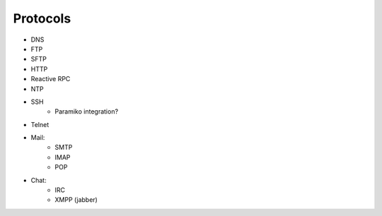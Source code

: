 Protocols
=========
* DNS
* FTP
* SFTP
* HTTP
* Reactive RPC
* NTP
* SSH
    * Paramiko integration?
* Telnet
* Mail:
    * SMTP
    * IMAP
    * POP
* Chat:
    * IRC
    * XMPP (jabber)
